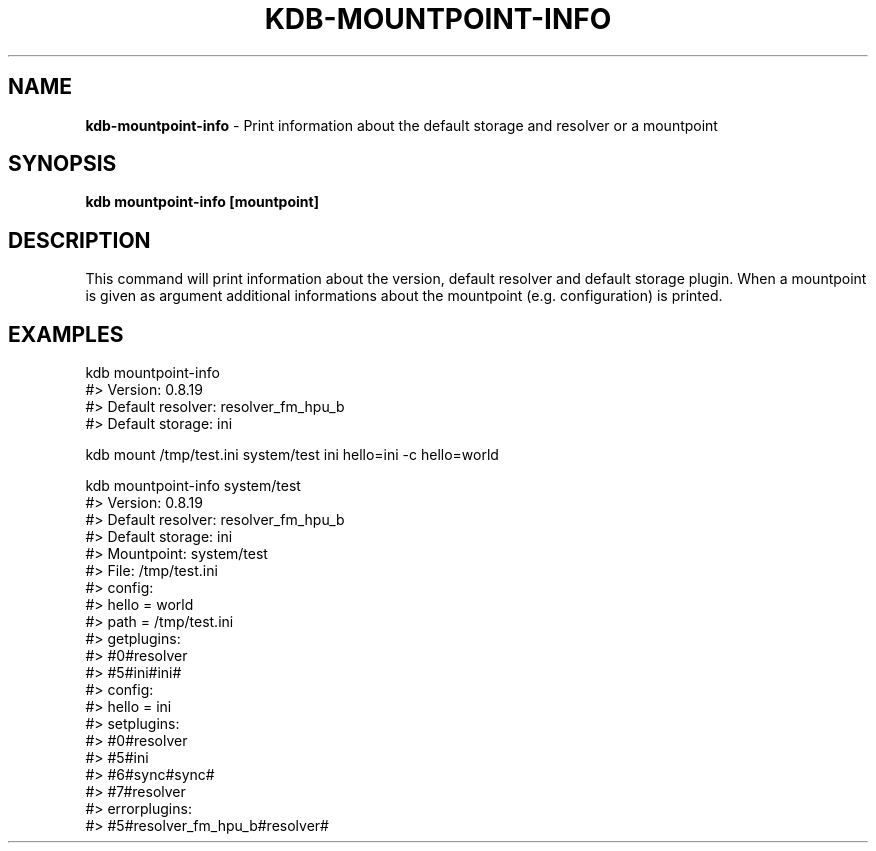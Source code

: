 .\" generated with Ronn/v0.7.3
.\" http://github.com/rtomayko/ronn/tree/0.7.3
.
.TH "KDB\-MOUNTPOINT\-INFO" "" "October 2017" "" ""
.
.SH "NAME"
\fBkdb\-mountpoint\-info\fR \- Print information about the default storage and resolver or a mountpoint
.
.SH "SYNOPSIS"
\fBkdb mountpoint\-info [mountpoint]\fR
.
.SH "DESCRIPTION"
This command will print information about the version, default resolver and default storage plugin\. When a mountpoint is given as argument additional informations about the mountpoint (e\.g\. configuration) is printed\.
.
.SH "EXAMPLES"
.
.nf

kdb mountpoint\-info
#> Version: 0\.8\.19
#> Default resolver: resolver_fm_hpu_b
#> Default storage: ini

kdb mount /tmp/test\.ini system/test ini hello=ini \-c hello=world

kdb mountpoint\-info system/test
#> Version: 0\.8\.19
#> Default resolver: resolver_fm_hpu_b
#> Default storage: ini
#> Mountpoint: system/test
#> File: /tmp/test\.ini
#>     config:
#>         hello = world
#>         path = /tmp/test\.ini
#> getplugins:
#>         #0#resolver
#>         #5#ini#ini#
#>         config:
#>                 hello = ini
#> setplugins:
#>         #0#resolver
#>         #5#ini
#>         #6#sync#sync#
#>         #7#resolver
#> errorplugins:
#>         #5#resolver_fm_hpu_b#resolver#
.
.fi

